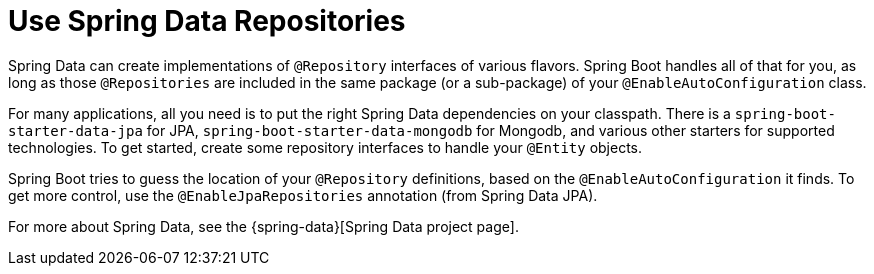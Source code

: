 [[howto.data-access.spring-data-repositories]]
= Use Spring Data Repositories
:page-section-summary-toc: 1

Spring Data can create implementations of `@Repository` interfaces of various flavors.
Spring Boot handles all of that for you, as long as those `@Repositories` are included in the same package (or a sub-package) of your `@EnableAutoConfiguration` class.

For many applications, all you need is to put the right Spring Data dependencies on your classpath.
There is a `spring-boot-starter-data-jpa` for JPA, `spring-boot-starter-data-mongodb` for Mongodb, and various other starters for supported technologies.
To get started, create some repository interfaces to handle your `@Entity` objects.

Spring Boot tries to guess the location of your `@Repository` definitions, based on the `@EnableAutoConfiguration` it finds.
To get more control, use the `@EnableJpaRepositories` annotation (from Spring Data JPA).

For more about Spring Data, see the {spring-data}[Spring Data project page].




